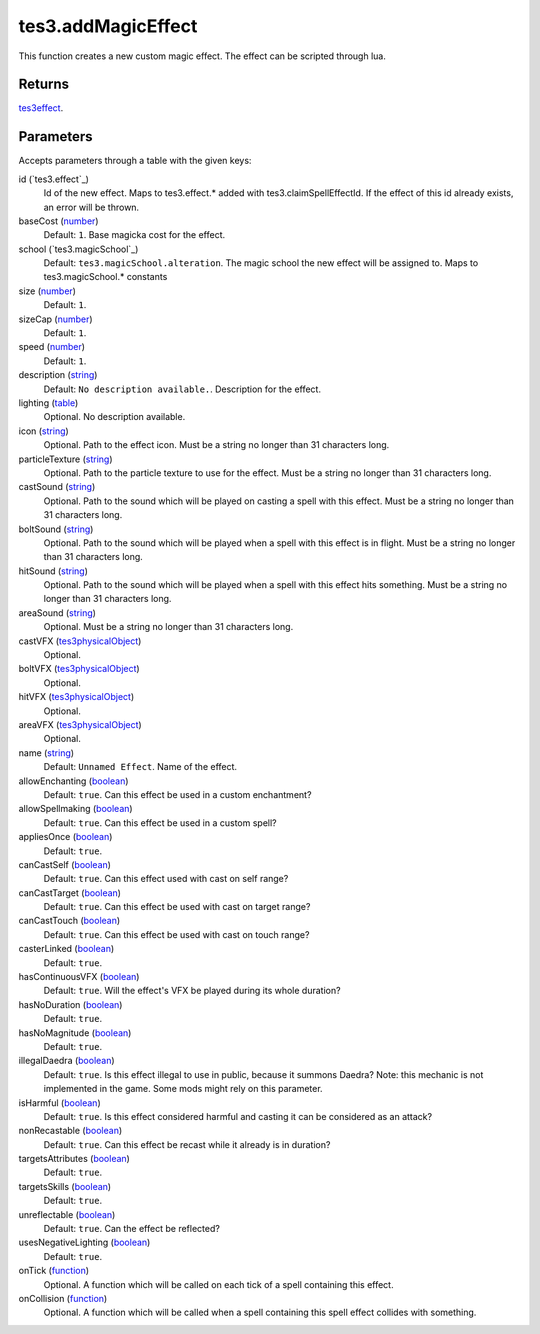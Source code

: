 tes3.addMagicEffect
====================================================================================================

This function creates a new custom magic effect. The effect can be scripted through lua.

Returns
----------------------------------------------------------------------------------------------------

`tes3effect`_.

Parameters
----------------------------------------------------------------------------------------------------

Accepts parameters through a table with the given keys:

id (`tes3.effect`_)
    Id of the new effect. Maps to tes3.effect.* added with tes3.claimSpellEffectId. If the effect of this id already exists, an error will be thrown.

baseCost (`number`_)
    Default: ``1``. Base magicka cost for the effect.

school (`tes3.magicSchool`_)
    Default: ``tes3.magicSchool.alteration``. The magic school the new effect will be assigned to. Maps to tes3.magicSchool.* constants

size (`number`_)
    Default: ``1``. 

sizeCap (`number`_)
    Default: ``1``. 

speed (`number`_)
    Default: ``1``. 

description (`string`_)
    Default: ``No description available.``. Description for the effect.

lighting (`table`_)
    Optional. No description available.

icon (`string`_)
    Optional. Path to the effect icon. Must be a string no longer than 31 characters long.

particleTexture (`string`_)
    Optional. Path to the particle texture to use for the effect. Must be a string no longer than 31 characters long.

castSound (`string`_)
    Optional. Path to the sound which will be played on casting a spell with this effect. Must be a string no longer than 31 characters long.

boltSound (`string`_)
    Optional. Path to the sound which will be played when a spell with this effect is in flight. Must be a string no longer than 31 characters long.

hitSound (`string`_)
    Optional. Path to the sound which will be played when a spell with this effect hits something. Must be a string no longer than 31 characters long.

areaSound (`string`_)
    Optional. Must be a string no longer than 31 characters long.

castVFX (`tes3physicalObject`_)
    Optional. 

boltVFX (`tes3physicalObject`_)
    Optional. 

hitVFX (`tes3physicalObject`_)
    Optional. 

areaVFX (`tes3physicalObject`_)
    Optional. 

name (`string`_)
    Default: ``Unnamed Effect``. Name of the effect.

allowEnchanting (`boolean`_)
    Default: ``true``. Can this effect be used in a custom enchantment?

allowSpellmaking (`boolean`_)
    Default: ``true``. Can this effect be used in a custom spell?

appliesOnce (`boolean`_)
    Default: ``true``. 

canCastSelf (`boolean`_)
    Default: ``true``. Can this effect used with cast on self range?

canCastTarget (`boolean`_)
    Default: ``true``. Can this effect be used with cast on target range?

canCastTouch (`boolean`_)
    Default: ``true``. Can this effect be used with cast on touch range?

casterLinked (`boolean`_)
    Default: ``true``. 

hasContinuousVFX (`boolean`_)
    Default: ``true``. Will the effect's VFX be played during its whole duration?

hasNoDuration (`boolean`_)
    Default: ``true``. 

hasNoMagnitude (`boolean`_)
    Default: ``true``. 

illegalDaedra (`boolean`_)
    Default: ``true``. Is this effect illegal to use in public, because it summons Daedra? Note: this mechanic is not implemented in the game. Some mods might rely on this parameter.

isHarmful (`boolean`_)
    Default: ``true``. Is this effect considered harmful and casting it can be considered as an attack?

nonRecastable (`boolean`_)
    Default: ``true``. Can this effect be recast while it already is in duration?

targetsAttributes (`boolean`_)
    Default: ``true``. 

targetsSkills (`boolean`_)
    Default: ``true``. 

unreflectable (`boolean`_)
    Default: ``true``. Can the effect be reflected?

usesNegativeLighting (`boolean`_)
    Default: ``true``. 

onTick (`function`_)
    Optional. A function which will be called on each tick of a spell containing this effect.

onCollision (`function`_)
    Optional. A function which will be called when a spell containing this spell effect collides with something.

.. _`boolean`: ../../../lua/type/boolean.html
.. _`string`: ../../../lua/type/string.html
.. _`table`: ../../../lua/type/table.html
.. _`tes3effect`: ../../../lua/type/tes3effect.html
.. _`number`: ../../../lua/type/number.html
.. _`function`: ../../../lua/type/function.html
.. _`tes3physicalObject`: ../../../lua/type/tes3physicalObject.html
